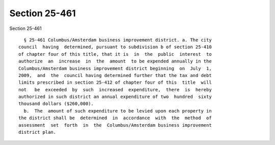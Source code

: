 Section 25-461
==============

Section 25-461 ::    
        
     
        § 25-461 Columbus/Amsterdam business improvement district. a. The city
      council  having  determined, pursuant to subdivision b of section 25-410
      of chapter four of this title, that it is  in  the  public  interest  to
      authorize  an  increase  in  the  amount  to be expended annually in the
      Columbus/Amsterdam business improvement district beginning  on  July  1,
      2009,  and  the  council having determined further that the tax and debt
      limits prescribed in section 25-412 of chapter four of this  title  will
      not   be  exceeded  by  such  increased  expenditure,  there  is  hereby
      authorized in such district an annual expenditure of two  hundred  sixty
      thousand dollars ($260,000).
        b.  The  amount of such expenditure to be levied upon each property in
      the district shall be  determined  in  accordance  with  the  method  of
      assessment  set  forth  in  the  Columbus/Amsterdam business improvement
      district plan.
    
    
    
    
    
    
    